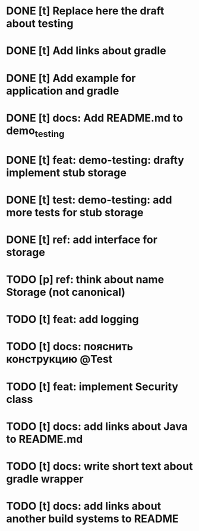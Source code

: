 * DONE [t] Replace here the draft about testing
* DONE [t] Add links about gradle
* DONE [t] Add example for application and gradle
* DONE [t] docs: Add README.md to demo_testing
* DONE [t] feat: demo-testing: drafty implement stub storage
* DONE [t] test: demo-testing: add more tests for stub storage
* DONE [t] ref: add interface for storage
* TODO [p] ref:  think about name Storage (not canonical)
* TODO [t] feat: add logging
* TODO [t] docs: пояснить конструкцию @Test
* TODO [t] feat: implement Security class
* TODO [t] docs: add links about Java to README.md
* TODO [t] docs: write short text about gradle wrapper
* TODO [t] docs: add links about another build systems to README
